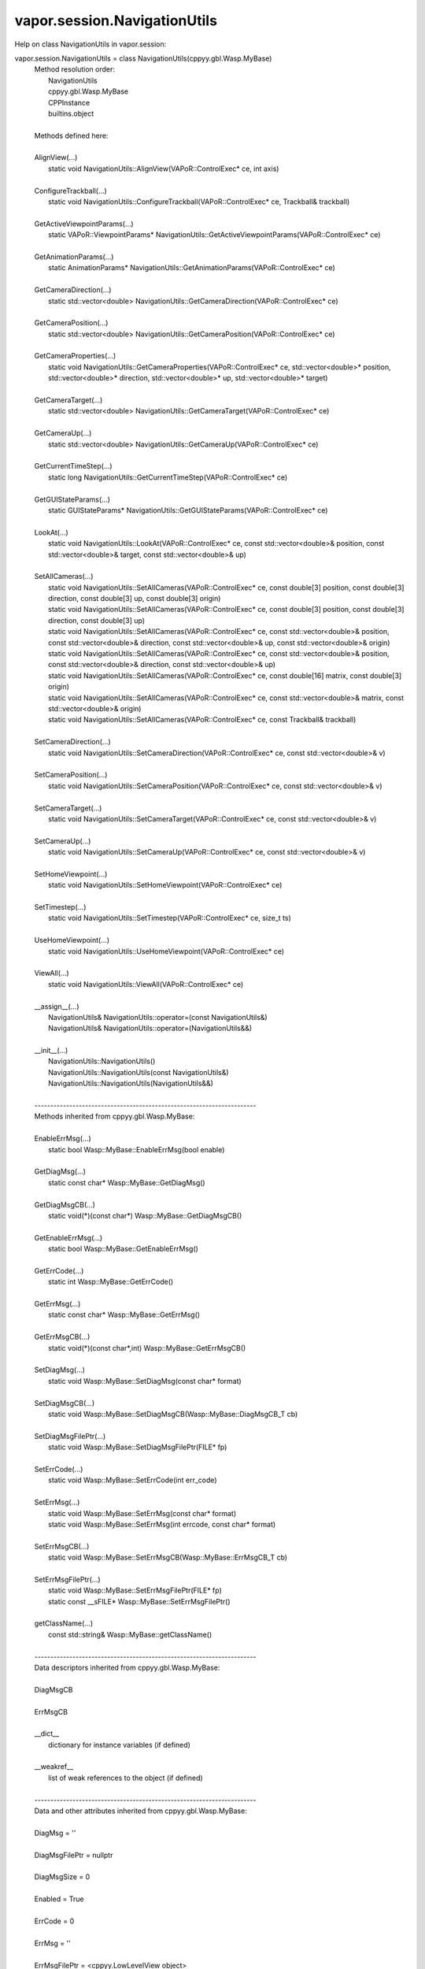 .. _vapor.session.NavigationUtils:


vapor.session.NavigationUtils
-----------------------------


Help on class NavigationUtils in vapor.session:

vapor.session.NavigationUtils = class NavigationUtils(cppyy.gbl.Wasp.MyBase)
 |  Method resolution order:
 |      NavigationUtils
 |      cppyy.gbl.Wasp.MyBase
 |      CPPInstance
 |      builtins.object
 |  
 |  Methods defined here:
 |  
 |  AlignView(...)
 |      static void NavigationUtils::AlignView(VAPoR::ControlExec* ce, int axis)
 |  
 |  ConfigureTrackball(...)
 |      static void NavigationUtils::ConfigureTrackball(VAPoR::ControlExec* ce, Trackball& trackball)
 |  
 |  GetActiveViewpointParams(...)
 |      static VAPoR::ViewpointParams* NavigationUtils::GetActiveViewpointParams(VAPoR::ControlExec* ce)
 |  
 |  GetAnimationParams(...)
 |      static AnimationParams* NavigationUtils::GetAnimationParams(VAPoR::ControlExec* ce)
 |  
 |  GetCameraDirection(...)
 |      static std::vector<double> NavigationUtils::GetCameraDirection(VAPoR::ControlExec* ce)
 |  
 |  GetCameraPosition(...)
 |      static std::vector<double> NavigationUtils::GetCameraPosition(VAPoR::ControlExec* ce)
 |  
 |  GetCameraProperties(...)
 |      static void NavigationUtils::GetCameraProperties(VAPoR::ControlExec* ce, std::vector<double>* position, std::vector<double>* direction, std::vector<double>* up, std::vector<double>* target)
 |  
 |  GetCameraTarget(...)
 |      static std::vector<double> NavigationUtils::GetCameraTarget(VAPoR::ControlExec* ce)
 |  
 |  GetCameraUp(...)
 |      static std::vector<double> NavigationUtils::GetCameraUp(VAPoR::ControlExec* ce)
 |  
 |  GetCurrentTimeStep(...)
 |      static long NavigationUtils::GetCurrentTimeStep(VAPoR::ControlExec* ce)
 |  
 |  GetGUIStateParams(...)
 |      static GUIStateParams* NavigationUtils::GetGUIStateParams(VAPoR::ControlExec* ce)
 |  
 |  LookAt(...)
 |      static void NavigationUtils::LookAt(VAPoR::ControlExec* ce, const std::vector<double>& position, const std::vector<double>& target, const std::vector<double>& up)
 |  
 |  SetAllCameras(...)
 |      static void NavigationUtils::SetAllCameras(VAPoR::ControlExec* ce, const double[3] position, const double[3] direction, const double[3] up, const double[3] origin)
 |      static void NavigationUtils::SetAllCameras(VAPoR::ControlExec* ce, const double[3] position, const double[3] direction, const double[3] up)
 |      static void NavigationUtils::SetAllCameras(VAPoR::ControlExec* ce, const std::vector<double>& position, const std::vector<double>& direction, const std::vector<double>& up, const std::vector<double>& origin)
 |      static void NavigationUtils::SetAllCameras(VAPoR::ControlExec* ce, const std::vector<double>& position, const std::vector<double>& direction, const std::vector<double>& up)
 |      static void NavigationUtils::SetAllCameras(VAPoR::ControlExec* ce, const double[16] matrix, const double[3] origin)
 |      static void NavigationUtils::SetAllCameras(VAPoR::ControlExec* ce, const std::vector<double>& matrix, const std::vector<double>& origin)
 |      static void NavigationUtils::SetAllCameras(VAPoR::ControlExec* ce, const Trackball& trackball)
 |  
 |  SetCameraDirection(...)
 |      static void NavigationUtils::SetCameraDirection(VAPoR::ControlExec* ce, const std::vector<double>& v)
 |  
 |  SetCameraPosition(...)
 |      static void NavigationUtils::SetCameraPosition(VAPoR::ControlExec* ce, const std::vector<double>& v)
 |  
 |  SetCameraTarget(...)
 |      static void NavigationUtils::SetCameraTarget(VAPoR::ControlExec* ce, const std::vector<double>& v)
 |  
 |  SetCameraUp(...)
 |      static void NavigationUtils::SetCameraUp(VAPoR::ControlExec* ce, const std::vector<double>& v)
 |  
 |  SetHomeViewpoint(...)
 |      static void NavigationUtils::SetHomeViewpoint(VAPoR::ControlExec* ce)
 |  
 |  SetTimestep(...)
 |      static void NavigationUtils::SetTimestep(VAPoR::ControlExec* ce, size_t ts)
 |  
 |  UseHomeViewpoint(...)
 |      static void NavigationUtils::UseHomeViewpoint(VAPoR::ControlExec* ce)
 |  
 |  ViewAll(...)
 |      static void NavigationUtils::ViewAll(VAPoR::ControlExec* ce)
 |  
 |  __assign__(...)
 |      NavigationUtils& NavigationUtils::operator=(const NavigationUtils&)
 |      NavigationUtils& NavigationUtils::operator=(NavigationUtils&&)
 |  
 |  __init__(...)
 |      NavigationUtils::NavigationUtils()
 |      NavigationUtils::NavigationUtils(const NavigationUtils&)
 |      NavigationUtils::NavigationUtils(NavigationUtils&&)
 |  
 |  ----------------------------------------------------------------------
 |  Methods inherited from cppyy.gbl.Wasp.MyBase:
 |  
 |  EnableErrMsg(...)
 |      static bool Wasp::MyBase::EnableErrMsg(bool enable)
 |  
 |  GetDiagMsg(...)
 |      static const char* Wasp::MyBase::GetDiagMsg()
 |  
 |  GetDiagMsgCB(...)
 |      static void(*)(const char*) Wasp::MyBase::GetDiagMsgCB()
 |  
 |  GetEnableErrMsg(...)
 |      static bool Wasp::MyBase::GetEnableErrMsg()
 |  
 |  GetErrCode(...)
 |      static int Wasp::MyBase::GetErrCode()
 |  
 |  GetErrMsg(...)
 |      static const char* Wasp::MyBase::GetErrMsg()
 |  
 |  GetErrMsgCB(...)
 |      static void(*)(const char*,int) Wasp::MyBase::GetErrMsgCB()
 |  
 |  SetDiagMsg(...)
 |      static void Wasp::MyBase::SetDiagMsg(const char* format)
 |  
 |  SetDiagMsgCB(...)
 |      static void Wasp::MyBase::SetDiagMsgCB(Wasp::MyBase::DiagMsgCB_T cb)
 |  
 |  SetDiagMsgFilePtr(...)
 |      static void Wasp::MyBase::SetDiagMsgFilePtr(FILE* fp)
 |  
 |  SetErrCode(...)
 |      static void Wasp::MyBase::SetErrCode(int err_code)
 |  
 |  SetErrMsg(...)
 |      static void Wasp::MyBase::SetErrMsg(const char* format)
 |      static void Wasp::MyBase::SetErrMsg(int errcode, const char* format)
 |  
 |  SetErrMsgCB(...)
 |      static void Wasp::MyBase::SetErrMsgCB(Wasp::MyBase::ErrMsgCB_T cb)
 |  
 |  SetErrMsgFilePtr(...)
 |      static void Wasp::MyBase::SetErrMsgFilePtr(FILE* fp)
 |      static const __sFILE* Wasp::MyBase::SetErrMsgFilePtr()
 |  
 |  getClassName(...)
 |      const std::string& Wasp::MyBase::getClassName()
 |  
 |  ----------------------------------------------------------------------
 |  Data descriptors inherited from cppyy.gbl.Wasp.MyBase:
 |  
 |  DiagMsgCB
 |  
 |  ErrMsgCB
 |  
 |  __dict__
 |      dictionary for instance variables (if defined)
 |  
 |  __weakref__
 |      list of weak references to the object (if defined)
 |  
 |  ----------------------------------------------------------------------
 |  Data and other attributes inherited from cppyy.gbl.Wasp.MyBase:
 |  
 |  DiagMsg = ''
 |  
 |  DiagMsgFilePtr = nullptr
 |  
 |  DiagMsgSize = 0
 |  
 |  Enabled = True
 |  
 |  ErrCode = 0
 |  
 |  ErrMsg = ''
 |  
 |  ErrMsgFilePtr = <cppyy.LowLevelView object>
 |  
 |  ErrMsgSize = 0
 |  
 |  ----------------------------------------------------------------------
 |  Methods inherited from CPPInstance:
 |  
 |  __add__(self, value, /)
 |      Return self+value.
 |  
 |  __bool__(self, /)
 |      True if self else False
 |  
 |  __destruct__(...)
 |      call the C++ destructor
 |  
 |  __dispatch__(...)
 |      dispatch to selected overload
 |  
 |  __eq__(self, value, /)
 |      Return self==value.
 |  
 |  __ge__(self, value, /)
 |      Return self>=value.
 |  
 |  __getitem__(...)
 |      pointer dereferencing
 |  
 |  __gt__(self, value, /)
 |      Return self>value.
 |  
 |  __hash__(self, /)
 |      Return hash(self).
 |  
 |  __invert__(self, /)
 |      ~self
 |  
 |  __le__(self, value, /)
 |      Return self<=value.
 |  
 |  __lt__(self, value, /)
 |      Return self<value.
 |  
 |  __mul__(self, value, /)
 |      Return self*value.
 |  
 |  __ne__(self, value, /)
 |      Return self!=value.
 |  
 |  __neg__(self, /)
 |      -self
 |  
 |  __pos__(self, /)
 |      +self
 |  
 |  __radd__(self, value, /)
 |      Return value+self.
 |  
 |  __repr__(self, /)
 |      Return repr(self).
 |  
 |  __rmul__(self, value, /)
 |      Return value*self.
 |  
 |  __rsub__(self, value, /)
 |      Return value-self.
 |  
 |  __rtruediv__(self, value, /)
 |      Return value/self.
 |  
 |  __smartptr__(...)
 |      get associated smart pointer, if any
 |  
 |  __str__(self, /)
 |      Return str(self).
 |  
 |  __sub__(self, value, /)
 |      Return self-value.
 |  
 |  __truediv__(self, value, /)
 |      Return self/value.
 |  
 |  ----------------------------------------------------------------------
 |  Static methods inherited from CPPInstance:
 |  
 |  __new__(*args, **kwargs) from cppyy.CPPScope
 |      Create and return a new object.  See help(type) for accurate signature.
 |  
 |  ----------------------------------------------------------------------
 |  Data descriptors inherited from CPPInstance:
 |  
 |  __python_owns__
 |      If true, python manages the life time of this object

